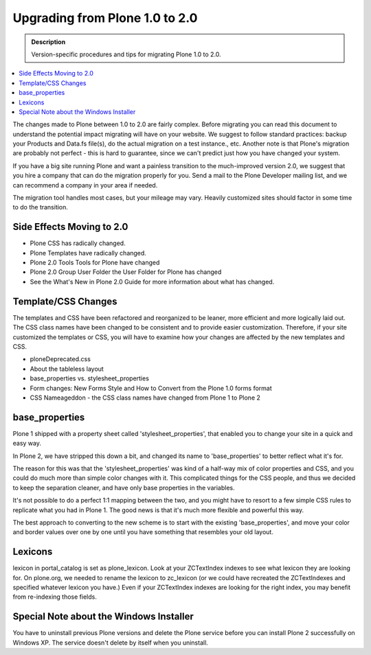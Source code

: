 ===============================
Upgrading from Plone 1.0 to 2.0
===============================

.. admonition:: Description

   Version-specific procedures and tips for migrating Plone 1.0 to 2.0.

.. contents:: :local:

The changes made to Plone between 1.0 to 2.0 are fairly complex.
Before migrating you can read this document to understand the potential impact migrating will have on your website.
We suggest to follow standard practices: backup your Products and Data.fs file(s), do the actual migration on a test instance., etc.
Another note is that Plone's migration are probably not perfect - this is hard to guarantee, since we can't predict just how you have changed your system.

If you have a big site running Plone and want a painless transition to the much-improved version 2.0, we suggest that you hire a company that can do the migration properly for you.
Send a mail to the Plone Developer mailing list, and we can recommend a company in your area if needed.

The migration tool handles most cases, but your mileage may vary.
Heavily customized sites should factor in some time to do the transition.

Side Effects Moving to 2.0
==========================

* Plone CSS has radically changed.
* Plone Templates have radically changed.
* Plone 2.0 Tools Tools for Plone have changed
* Plone 2.0 Group User Folder the User Folder for Plone has changed
* See the What's New in Plone 2.0 Guide for more information about what has changed.

Template/CSS Changes
====================

The templates and CSS have been refactored and reorganized to be leaner, more efficient and more logically laid out.
The CSS class names have been changed to be consistent and to provide easier customization.
Therefore, if your site customized the templates or CSS, you will have to examine how your changes are affected by the new templates and CSS.

* ploneDeprecated.css
* About the tableless layout
* base_properties vs. stylesheet_properties
* Form changes: New Forms Style and How to Convert from the Plone 1.0 forms format
* CSS Nameageddon - the CSS class names have changed from Plone 1 to Plone 2

base_properties
===============

Plone 1 shipped with a property sheet called 'stylesheet_properties', that enabled you to change your site in a quick and easy way.

In Plone 2, we have stripped this down a bit, and changed its name to 'base_properties' to better reflect what it's for.

The reason for this was that the 'stylesheet_properties' was kind of a half-way mix of color properties and CSS, and you could do much more than simple color changes with it.
This complicated things for the CSS people, and thus we decided to keep the separation cleaner, and have only base properties in the variables.

It's not possible to do a perfect 1:1 mapping between the two, and you might have to resort to a few simple CSS rules to replicate what you had in Plone 1.
The good news is that it's much more flexible and powerful this way.

The best approach to converting to the new scheme is to start with the existing 'base_properties', and move your color and border values over one by one until you have something that resembles your old layout.

Lexicons
========

lexicon in portal_catalog is set as plone_lexicon.
Look at your ZCTextIndex indexes to see what lexicon they are looking for. On plone.org, we needed to rename the lexicon to zc_lexicon (or we could have recreated the ZCTextIndexes and specified whatever lexicon you have.)
Even if your ZCTextIndex indexes are looking for the right index, you may benefit from re-indexing those fields.

Special Note about the Windows Installer
========================================

You have to uninstall previous Plone versions and delete the Plone service before you can install Plone 2 successfully on Windows XP.
The service doesn't delete by itself when you uninstall.
